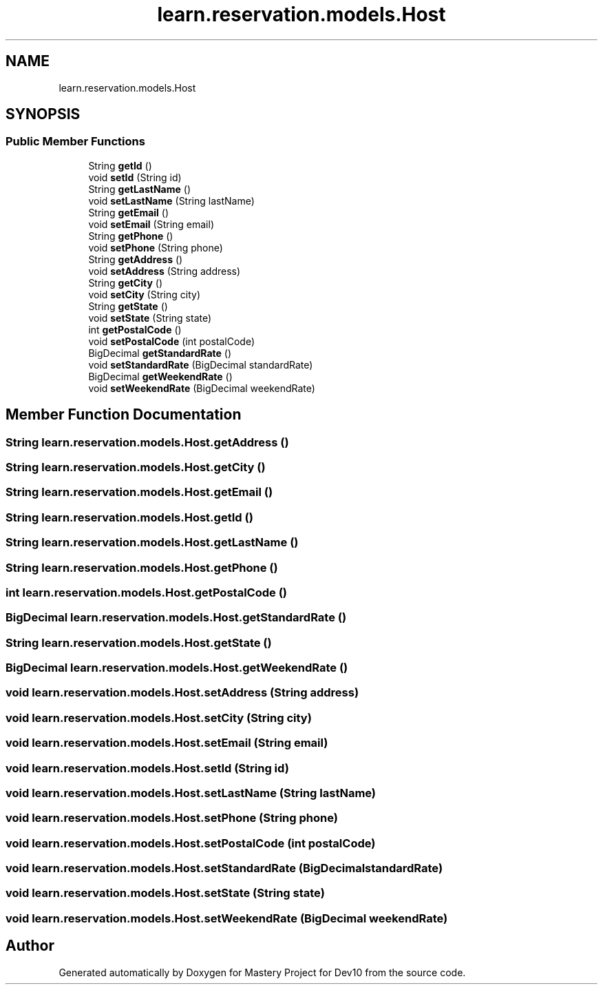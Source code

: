 .TH "learn.reservation.models.Host" 3 "Mon Apr 19 2021" "Version prj_v1_file" "Mastery Project for Dev10" \" -*- nroff -*-
.ad l
.nh
.SH NAME
learn.reservation.models.Host
.SH SYNOPSIS
.br
.PP
.SS "Public Member Functions"

.in +1c
.ti -1c
.RI "String \fBgetId\fP ()"
.br
.ti -1c
.RI "void \fBsetId\fP (String id)"
.br
.ti -1c
.RI "String \fBgetLastName\fP ()"
.br
.ti -1c
.RI "void \fBsetLastName\fP (String lastName)"
.br
.ti -1c
.RI "String \fBgetEmail\fP ()"
.br
.ti -1c
.RI "void \fBsetEmail\fP (String email)"
.br
.ti -1c
.RI "String \fBgetPhone\fP ()"
.br
.ti -1c
.RI "void \fBsetPhone\fP (String phone)"
.br
.ti -1c
.RI "String \fBgetAddress\fP ()"
.br
.ti -1c
.RI "void \fBsetAddress\fP (String address)"
.br
.ti -1c
.RI "String \fBgetCity\fP ()"
.br
.ti -1c
.RI "void \fBsetCity\fP (String city)"
.br
.ti -1c
.RI "String \fBgetState\fP ()"
.br
.ti -1c
.RI "void \fBsetState\fP (String state)"
.br
.ti -1c
.RI "int \fBgetPostalCode\fP ()"
.br
.ti -1c
.RI "void \fBsetPostalCode\fP (int postalCode)"
.br
.ti -1c
.RI "BigDecimal \fBgetStandardRate\fP ()"
.br
.ti -1c
.RI "void \fBsetStandardRate\fP (BigDecimal standardRate)"
.br
.ti -1c
.RI "BigDecimal \fBgetWeekendRate\fP ()"
.br
.ti -1c
.RI "void \fBsetWeekendRate\fP (BigDecimal weekendRate)"
.br
.in -1c
.SH "Member Function Documentation"
.PP 
.SS "String learn\&.reservation\&.models\&.Host\&.getAddress ()"

.SS "String learn\&.reservation\&.models\&.Host\&.getCity ()"

.SS "String learn\&.reservation\&.models\&.Host\&.getEmail ()"

.SS "String learn\&.reservation\&.models\&.Host\&.getId ()"

.SS "String learn\&.reservation\&.models\&.Host\&.getLastName ()"

.SS "String learn\&.reservation\&.models\&.Host\&.getPhone ()"

.SS "int learn\&.reservation\&.models\&.Host\&.getPostalCode ()"

.SS "BigDecimal learn\&.reservation\&.models\&.Host\&.getStandardRate ()"

.SS "String learn\&.reservation\&.models\&.Host\&.getState ()"

.SS "BigDecimal learn\&.reservation\&.models\&.Host\&.getWeekendRate ()"

.SS "void learn\&.reservation\&.models\&.Host\&.setAddress (String address)"

.SS "void learn\&.reservation\&.models\&.Host\&.setCity (String city)"

.SS "void learn\&.reservation\&.models\&.Host\&.setEmail (String email)"

.SS "void learn\&.reservation\&.models\&.Host\&.setId (String id)"

.SS "void learn\&.reservation\&.models\&.Host\&.setLastName (String lastName)"

.SS "void learn\&.reservation\&.models\&.Host\&.setPhone (String phone)"

.SS "void learn\&.reservation\&.models\&.Host\&.setPostalCode (int postalCode)"

.SS "void learn\&.reservation\&.models\&.Host\&.setStandardRate (BigDecimal standardRate)"

.SS "void learn\&.reservation\&.models\&.Host\&.setState (String state)"

.SS "void learn\&.reservation\&.models\&.Host\&.setWeekendRate (BigDecimal weekendRate)"


.SH "Author"
.PP 
Generated automatically by Doxygen for Mastery Project for Dev10 from the source code\&.
